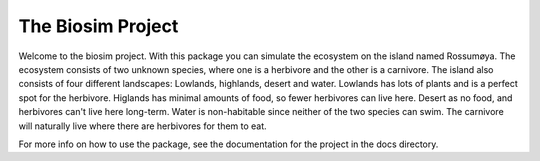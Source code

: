 The Biosim Project
==================

Welcome to the biosim project.
With this package you can simulate the ecosystem on the island named Rossumøya.
The ecosystem consists of two unknown species, where one is a herbivore and
the other is a carnivore.
The island also consists of four different landscapes: Lowlands, highlands, desert and water.
Lowlands has lots of plants and is a perfect spot for the herbivore.
Higlands has minimal amounts of food, so fewer herbivores can live here.
Desert as no food, and herbivores can't live here long-term.
Water is non-habitable since neither of the two species can swim.
The carnivore will naturally live where there are herbivores for them to eat.

For more info on how to use the package, see the documentation for the project in the docs directory.